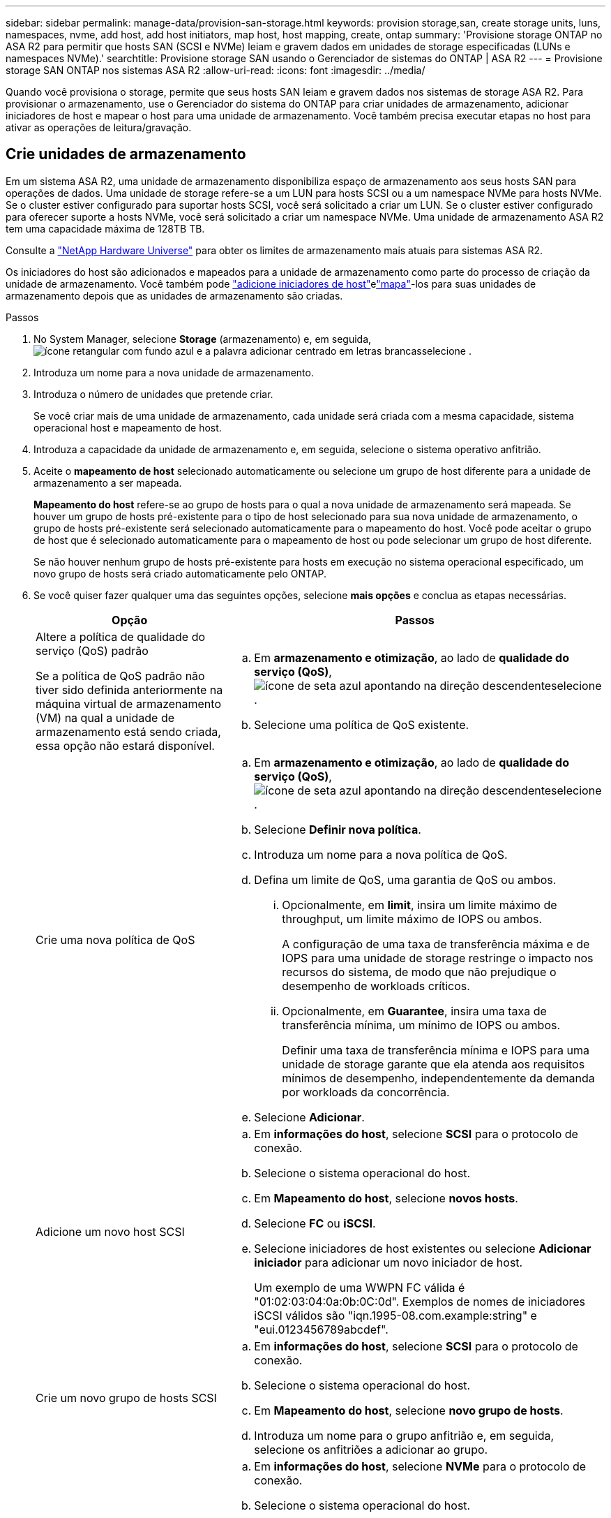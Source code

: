 ---
sidebar: sidebar 
permalink: manage-data/provision-san-storage.html 
keywords: provision storage,san, create storage units, luns, namespaces, nvme, add host, add host initiators, map host, host mapping, create, ontap 
summary: 'Provisione storage ONTAP no ASA R2 para permitir que hosts SAN (SCSI e NVMe) leiam e gravem dados em unidades de storage especificadas (LUNs e namespaces NVMe).' 
searchtitle: Provisione storage SAN usando o Gerenciador de sistemas do ONTAP | ASA R2 
---
= Provisione storage SAN ONTAP nos sistemas ASA R2
:allow-uri-read: 
:icons: font
:imagesdir: ../media/


[role="lead"]
Quando você provisiona o storage, permite que seus hosts SAN leiam e gravem dados nos sistemas de storage ASA R2. Para provisionar o armazenamento, use o Gerenciador do sistema do ONTAP para criar unidades de armazenamento, adicionar iniciadores de host e mapear o host para uma unidade de armazenamento. Você também precisa executar etapas no host para ativar as operações de leitura/gravação.



== Crie unidades de armazenamento

Em um sistema ASA R2, uma unidade de armazenamento disponibiliza espaço de armazenamento aos seus hosts SAN para operações de dados. Uma unidade de storage refere-se a um LUN para hosts SCSI ou a um namespace NVMe para hosts NVMe. Se o cluster estiver configurado para suportar hosts SCSI, você será solicitado a criar um LUN. Se o cluster estiver configurado para oferecer suporte a hosts NVMe, você será solicitado a criar um namespace NVMe. Uma unidade de armazenamento ASA R2 tem uma capacidade máxima de 128TB TB.

Consulte a link:https://hwu.netapp.com/["NetApp Hardware Universe"^] para obter os limites de armazenamento mais atuais para sistemas ASA R2.

Os iniciadores do host são adicionados e mapeados para a unidade de armazenamento como parte do processo de criação da unidade de armazenamento. Você também pode link:provision-san-storage.html#add-host-initiators["adicione iniciadores de host"]elink:provision-san-storage.html#map-the-storage-unit-to-a-host["mapa"]-los para suas unidades de armazenamento depois que as unidades de armazenamento são criadas.

.Passos
. No System Manager, selecione *Storage* (armazenamento) e, em seguida, image:icon_add_blue_bg.png["ícone retangular com fundo azul e a palavra adicionar centrado em letras brancas"]selecione .
. Introduza um nome para a nova unidade de armazenamento.
. Introduza o número de unidades que pretende criar.
+
Se você criar mais de uma unidade de armazenamento, cada unidade será criada com a mesma capacidade, sistema operacional host e mapeamento de host.

. Introduza a capacidade da unidade de armazenamento e, em seguida, selecione o sistema operativo anfitrião.
. Aceite o *mapeamento de host* selecionado automaticamente ou selecione um grupo de host diferente para a unidade de armazenamento a ser mapeada.
+
*Mapeamento do host* refere-se ao grupo de hosts para o qual a nova unidade de armazenamento será mapeada. Se houver um grupo de hosts pré-existente para o tipo de host selecionado para sua nova unidade de armazenamento, o grupo de hosts pré-existente será selecionado automaticamente para o mapeamento do host. Você pode aceitar o grupo de host que é selecionado automaticamente para o mapeamento de host ou pode selecionar um grupo de host diferente.

+
Se não houver nenhum grupo de hosts pré-existente para hosts em execução no sistema operacional especificado, um novo grupo de hosts será criado automaticamente pelo ONTAP.

. Se você quiser fazer qualquer uma das seguintes opções, selecione *mais opções* e conclua as etapas necessárias.
+
[cols="2, 4a"]
|===
| Opção | Passos 


 a| 
Altere a política de qualidade do serviço (QoS) padrão

Se a política de QoS padrão não tiver sido definida anteriormente na máquina virtual de armazenamento (VM) na qual a unidade de armazenamento está sendo criada, essa opção não estará disponível.
 a| 
.. Em *armazenamento e otimização*, ao lado de *qualidade do serviço (QoS)*, image:icon_dropdown_arrow.gif["ícone de seta azul apontando na direção descendente"]selecione .
.. Selecione uma política de QoS existente.




 a| 
Crie uma nova política de QoS
 a| 
.. Em *armazenamento e otimização*, ao lado de *qualidade do serviço (QoS)*, image:icon_dropdown_arrow.gif["ícone de seta azul apontando na direção descendente"]selecione .
.. Selecione *Definir nova política*.
.. Introduza um nome para a nova política de QoS.
.. Defina um limite de QoS, uma garantia de QoS ou ambos.
+
... Opcionalmente, em *limit*, insira um limite máximo de throughput, um limite máximo de IOPS ou ambos.
+
A configuração de uma taxa de transferência máxima e de IOPS para uma unidade de storage restringe o impacto nos recursos do sistema, de modo que não prejudique o desempenho de workloads críticos.

... Opcionalmente, em *Guarantee*, insira uma taxa de transferência mínima, um mínimo de IOPS ou ambos.
+
Definir uma taxa de transferência mínima e IOPS para uma unidade de storage garante que ela atenda aos requisitos mínimos de desempenho, independentemente da demanda por workloads da concorrência.



.. Selecione *Adicionar*.




 a| 
Adicione um novo host SCSI
 a| 
.. Em *informações do host*, selecione *SCSI* para o protocolo de conexão.
.. Selecione o sistema operacional do host.
.. Em *Mapeamento do host*, selecione *novos hosts*.
.. Selecione *FC* ou *iSCSI*.
.. Selecione iniciadores de host existentes ou selecione *Adicionar iniciador* para adicionar um novo iniciador de host.
+
Um exemplo de uma WWPN FC válida é "01:02:03:04:0a:0b:0C:0d". Exemplos de nomes de iniciadores iSCSI válidos são "iqn.1995-08.com.example:string" e "eui.0123456789abcdef".





 a| 
Crie um novo grupo de hosts SCSI
 a| 
.. Em *informações do host*, selecione *SCSI* para o protocolo de conexão.
.. Selecione o sistema operacional do host.
.. Em *Mapeamento do host*, selecione *novo grupo de hosts*.
.. Introduza um nome para o grupo anfitrião e, em seguida, selecione os anfitriões a adicionar ao grupo.




 a| 
Adicionar um novo subsistema NVMe
 a| 
.. Em *informações do host*, selecione *NVMe* para o protocolo de conexão.
.. Selecione o sistema operacional do host.
.. Em *Mapeamento do host*, selecione *novo subsistema NVMe*.
.. Introduza um nome para o subsistema ou aceite o nome predefinido.
.. Introduza um nome para o iniciador.
.. Se pretender ativar a autenticação na banda ou a TLS (Transport Layer Security), image:icon_dropdown_arrow.gif["ícone de seta azul apontando na direção descendente"]selecione e, em seguida, selecione as suas opções.
+
A autenticação na banda permite autenticação bidirecional e unidirecional segura entre os hosts NVMe e o sistema ASA R2.

+
O TLS criptografa todos os dados enviados pela rede entre seus hosts NVMe/TCP e seu sistema ASA R2.

.. Selecione *Adicionar iniciador* para adicionar mais iniciadores.
+
O host NQN deve ser formatado como <nqn.yyyy-mm>, seguido por um nome de domínio totalmente qualificado. O ano deve ser igual ou posterior a 1970. O comprimento máximo total deve ser 223. Um exemplo de um iniciador NVMe válido é o nqn.2014-08.com.example:string



|===
. Selecione *Adicionar*.


.O que se segue?
Suas unidades de storage são criadas e mapeadas para seus hosts. Agora você pode link:../data-protection/create-snapshots.html["criar instantâneos"]proteger os dados no seu sistema ASA R2.

.Para mais informações
Saiba mais link:../administer/manage-client-vm-access.html["Como os sistemas ASA R2 usam máquinas virtuais de armazenamento"]sobre o .



== Adicione iniciadores de host

Você pode adicionar novos iniciadores de host ao seu sistema ASA R2 a qualquer momento. Os iniciadores tornam os hosts elegíveis para acessar unidades de armazenamento e executar operações de dados.

.Antes de começar
Se você quiser replicar a configuração do host para um cluster de destino durante o processo de adição de iniciadores de host, o cluster deve estar em um relacionamento de replicação. Opcionalmente, você pode link:../data-protection/snapshot-replication.html#step-3-create-a-replication-relationship["crie uma relação de replicação"] depois que seu host for adicionado.

Adicione iniciadores de host para hosts SCSI ou NVMe.

[role="tabbed-block"]
====
.SCSI anfitriões
--
.Passos
. Selecione *Host*.
. Selecione *SCSI*; em seguida, image:icon_add_blue_bg.png["ícone de retângulo azul contendo um sinal de adição seguido da palavra adicionar em letras brancas"]selecione .
. Digite o nome do host, selecione o sistema operacional do host e insira uma descrição do host.
. Se você quiser replicar a configuração do host para um cluster de destino, selecione *replique a configuração do host* e, em seguida, selecione o cluster de destino.
+
O cluster precisa estar em uma relação de replicação para replicar a configuração do host.

. Adicione hosts novos ou existentes.
+
[cols="2"]
|===
| Adicione novos hosts | Adicionar hosts existentes 


 a| 
.. Selecione *novos hosts*.
.. Selecione *FC* ou *iSCSI*; em seguida, selecione os iniciadores do host.
.. Opcionalmente, selecione *Configurar proximidade do host*.
+
A configuração da proximidade do host permite que o ONTAP identifique a controladora mais próxima do host para otimização do caminho de dados e redução da latência. Isso só se aplica se você tiver replicado dados para um local remoto. Se não tiver configurado a replicação de instantâneos, não será necessário selecionar esta opção.

.. Se precisar adicionar novos iniciadores, selecione *Adicionar iniciadores*.

 a| 
.. Selecione *hosts existentes*.
.. Selecione o host que você deseja adicionar.
.. Selecione *Adicionar*.


|===
. Selecione *Adicionar*.


.O que se segue?
Seus hosts SCSI são adicionados ao seu sistema ASA R2 e você está pronto para mapear seus hosts para suas unidades de armazenamento.

--
.Hosts NVMe
--
.Passos
. Selecione *Host*.
. Selecione *NVMe*; em seguida, image:icon_add_blue_bg.png["ícone retangular com fundo azul e a palavra adicionar centrado em letras brancas"]selecione .
. Insira um nome para o subsistema NVMe, selecione o sistema operacional host e insira uma descrição.
. Selecione *Adicionar iniciador*.


.O que se segue?
Seus hosts NVMe são adicionados ao sistema ASA R2 e você está pronto para mapear seus hosts para suas unidades de storage.

--
====


== Crie grupos de host

Em um sistema ASA R2, um _grupo de hosts_ é o mecanismo usado para dar aos hosts acesso a unidades de armazenamento. Um grupo de hosts se refere a um iggroup para hosts SCSI ou a um subsistema NVMe para hosts NVMe. Um host só pode ver as unidades de armazenamento mapeadas para os grupos de hosts aos quais pertence. Quando um grupo de hosts é mapeado para uma unidade de armazenamento, os hosts que são membros do grupo são então capazes de montar (criar diretórios e estruturas de arquivo) a unidade de armazenamento.

Os grupos de hosts são criados automaticamente ou manualmente quando você cria suas unidades de storage. Opcionalmente, você pode usar as etapas a seguir para criar grupos de hosts antes ou depois da criação da unidade de armazenamento.

.Passos
. No System Manager, selecione *Host*.
. Selecione os hosts que você deseja adicionar ao grupo de hosts.
+
Depois de selecionar o primeiro host, a opção para adicionar a um grupo de hosts aparece acima da lista de hosts.

. Selecione *Adicionar ao grupo anfitrião*.
. PESQUISE e selecione o grupo de hosts ao qual você deseja adicionar o host.


.O que se segue?
Criou um grupo anfitrião e pode agora mapeá-lo para uma unidade de armazenamento.



== Mapear a unidade de armazenamento para um host

Depois de criar as unidades de armazenamento do ASA R2 e adicionar iniciadores de host, é necessário mapear os hosts para as unidades de armazenamento para começar a fornecer dados. As unidades de armazenamento são mapeadas para hosts como parte do processo de criação da unidade de armazenamento. Você também pode mapear unidades de armazenamento existentes para hosts novos ou existentes a qualquer momento.

.Passos
. Selecione *armazenamento*.
. Passe o cursor sobre o nome da unidade de armazenamento que pretende mapear.
. image:icon_kabob.gif["três pontos azuis verticais"]Selecione ; em seguida, selecione *Map to hosts*.
. Selecione os hosts que deseja mapear para a unidade de armazenamento; em seguida, selecione *Map*.


.O que se segue?
Sua unidade de armazenamento é mapeada para seus hosts e você está pronto para concluir o processo de provisionamento em seus hosts.



== Provisionamento completo no lado do host

Depois de criar suas unidades de armazenamento, adicionar seus iniciadores de host e mapear suas unidades de armazenamento, há etapas que você deve executar em seus hosts antes que eles possam ler e gravar dados em seu sistema ASA R2.

.Passos
. Para FC e FC/NVMe, defina a zona dos switches FC por WWPN.
+
Use uma zona por iniciador e inclua todas as portas de destino em cada zona.

. Descubra a nova unidade de armazenamento.
. Inicialize a unidade de armazenamento e um sistema de criação de ficheiros.
. Verifique se o host pode ler e gravar dados na unidade de armazenamento.


.O que se segue?
Você concluiu o processo de provisionamento e está pronto para começar a fornecer dados. Agora você pode link:../data-protection/create-snapshots.html["criar instantâneos"]proteger os dados no seu sistema ASA R2.

.Para mais informações
Para obter mais detalhes sobre a configuração do lado do host, consulte link:https://docs.netapp.com/us-en/ontap-sanhost/["Documentação do host SAN ONTAP"^]o para seu host específico.
